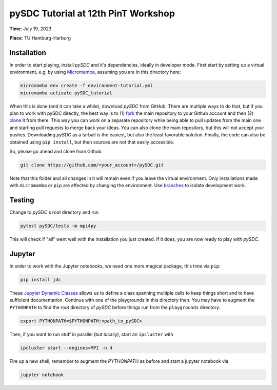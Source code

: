 pySDC Tutorial at 12th PinT Workshop
====================================
**Time**: July 19, 2023

**Place**: TU Hamburg-Harburg

Installation
------------
In order to start playing, install `pySDC` and it's dependencies, ideally in developer mode.
First start by setting up a virtual environment, e.g. by using `Micromamba <https://mamba.readthedocs.io/en/latest/user_guide/micromamba.html>`_,
assuming you are in this directory here:

.. code-block:: bash

    micromamba env create -f environment-tutorial.yml
    micromamba activate pySDC_tutorial

When this is done (and it can take a while), download `pySDC` from GitHub.
There are multiple ways to do that, but if you plan to work with pySDC directly, the best way is to
(1) `fork <https://docs.github.com/en/pull-requests/collaborating-with-pull-requests/working-with-forks>`_
the main repository to your Github account and then
(2) `clone <https://docs.github.com/en/repositories/creating-and-managing-repositories/cloning-a-repository>`_ it from there.
This way you can work on a separate repository while being able to pull updates from the main one and
starting pull requests to merge back your ideas.
You can also clone the main repository, but this will not accept your pushes.
Downloading `pySDC` as a tarball is the easiest, but also the least favorable solution.
Finally, the code can also be obtained using ``pip install``, but then sources are not that easily accessible.

So, please go ahead and clone from Github:

.. code-block:: bash

    git clone https://github.com/<your_account>/pySDC.git

Note that this folder and all changes in it will remain even if you leave the virtual environment.
Only installations made with ``micromamba`` or ``pip`` are affected by changing the environment.
Use `branches <https://docs.github.com/en/pull-requests/collaborating-with-pull-requests/proposing-changes-to-your-work-with-pull-requests/about-branches>`_
to isolate development work.

Testing
-------

Change to `pySDC`'s root directory and run

.. code-block:: bash

    pytest pySDC/tests -m mpi4py

This will check if "all" went well with the installation you just created.
If it does, you are now ready to play with `pySDC`.

Jupyter
-------
In order to work with the Jupyter notebooks, we need one more magical package, this time via ``pip``:

.. code-block:: bash

    pip install jdc

These `Jupyter Dynamic Classes <https://alexhagen.github.io/jdc/>`_ allows us to define a class spanning multiple cells to keep things short and to have sufficient documentation.
Continue with one of the playgrounds in this directory then. You may have to augment the ``PYTHONPATH`` to find the root directory of `pySDC` before things run from the ``playgrounds`` directory:

.. code-block:: bash

    export PYTHONPATH=$PYTHONPATH:<path_to_pySDC>

Then, if you want to run stuff in parallel (but locally), start an ``ipcluster`` with

.. code-block:: bash

    ipcluster start --engines=MPI -n 4

Fire up a new shell, remember to augment the `PYTHONPATH` as before and start a jupyter notebook via

.. code-block:: bash

    jupyter notebook

